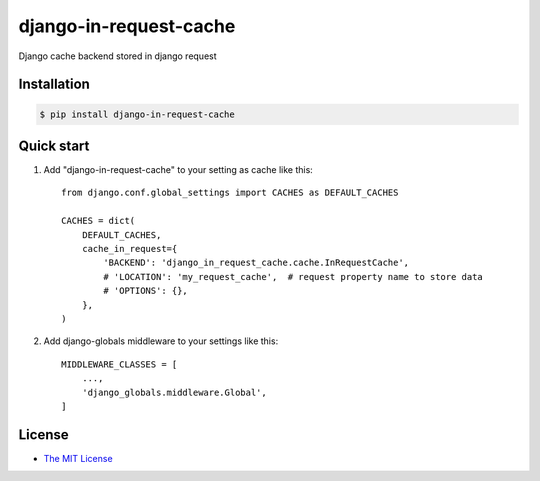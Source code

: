 django-in-request-cache
=======================

Django cache backend stored in django request 

.. image:: https://travis-ci.org/mojeto/django-in-request-cache.svg?branch=master
    :target: https://travis-ci.org/mojeto/django-in-request-cache

Installation
------------

.. code-block:: bash

    $ pip install django-in-request-cache
    
Quick start
-----------

1. Add "django-in-request-cache" to your setting as cache like this::

    from django.conf.global_settings import CACHES as DEFAULT_CACHES
    
    CACHES = dict(
        DEFAULT_CACHES,
        cache_in_request={
            'BACKEND': 'django_in_request_cache.cache.InRequestCache',
            # 'LOCATION': 'my_request_cache',  # request property name to store data
            # 'OPTIONS': {},
        },
    )

2. Add django-globals middleware to your settings like this::

    MIDDLEWARE_CLASSES = [
        ...,
        'django_globals.middleware.Global',
    ]

License
-------

* `The MIT License`_

.. _The MIT License: https://raw.githubusercontent.com/mojeto/django-in-request-cache/master/LICENSE
